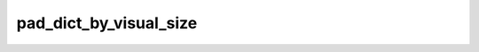 
pad_dict_by_visual_size
=======================



.. py:function:: stimupy.utils.pad.pad_dict_by_visual_size(dct, padding, ppd, pad_value=0.0, keys=('img', '*mask'))


   Pad images in dictionary by specified degrees of visual angle

   Can specify different amount (before, after) each axis.

   :param dct: dict containing image-arrays to be padded
   :type dct: dict
   :param padding: amount of padding, in degrees visual angle, in each direction:
                   ((before_1, after_1), … (before_N, after_N)) unique pad widths for each axis
                   (float,) or float is a shortcut for before = after = pad width for all axes.
   :type padding: float, or Sequence[float, float], or Sequence[Sequence[float, float], ...]
   :param ppd: pixels per degree
   :type ppd: Sequence[Number] or Sequence[Number, Number]
   :param pad_value: value to pad with, by default 0.0
   :type pad_value: Numeric, optional
   :param keys: keys in dict for images to be padded
   :type keys: Sequence[String, String] or String

   :returns: same as input dict but with larger key-arrays and updated keys for
             "visual_size" and "shape"
   :rtype: dict[str, Any]




 